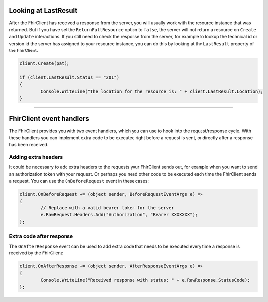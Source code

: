 .. _request-response:

Looking at LastResult
---------------------
After the FhirClient has received a response from the server, you
will usually work with the resource instance that was returned.
But if you have set the ``ReturnFullResource`` option to ``false``,
the server will not return a resource on ``Create`` and ``Update``
interactions. If you still need to check the response from the
server, for example to lookup the technical id or version id the
server has assigned to your resource instance, you can do this by
looking at the ``LastResult`` property of the FhirClient.

.. code:: csharp

	client.Create(pat);

	if (client.LastResult.Status == "201")
	{
		Console.WriteLine("The location for the resource is: " + client.LastResult.Location);
	}


-----------

FhirClient event handlers
-------------------------
The FhirClient provides you with two event handlers, which you can use to hook
into the request/response cycle. With these handlers you can implement
extra code to be executed right before a request is sent, or directly after
a response has been received.

Adding extra headers
^^^^^^^^^^^^^^^^^^^^
It could be necessary to add extra headers to the requests your FhirClient
sends out, for example when you want to send an authorization token with your
request. Or perhaps you need other code to be executed each time the FhirClient
sends a request. You can use the ``OnBeforeRequest`` event in these cases:

.. code:: csharp

	client.OnBeforeRequest += (object sender, BeforeRequestEventArgs e) =>
	{
		// Replace with a valid bearer token for the server
		e.RawRequest.Headers.Add("Authorization", "Bearer XXXXXXX");
	};
	
Extra code after response
^^^^^^^^^^^^^^^^^^^^^^^^^
The ``OnAfterResponse`` event can be used to add extra code that needs to
be executed every time a response is received by the FhirClient:

.. code:: csharp

	client.OnAfterResponse += (object sender, AfterResponseEventArgs e) =>
	{
		Console.WriteLine("Received response with status: " + e.RawResponse.StatusCode);
	};
